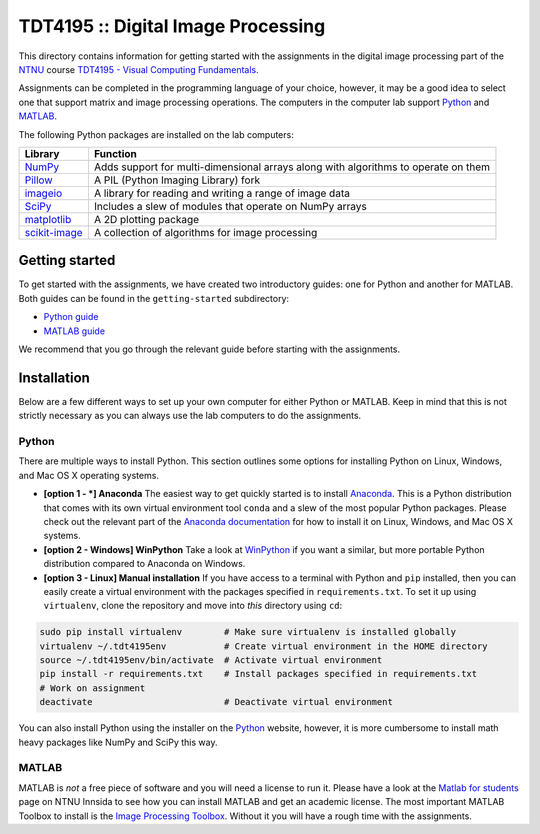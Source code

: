 ===================================
TDT4195 :: Digital Image Processing
===================================

This directory contains information for getting started with the assignments in the digital image processing part of the `NTNU`_ course `TDT4195 - Visual Computing Fundamentals`_.

Assignments can be completed in the programming language of your choice, however, it may be a good idea to select one that support matrix and image processing operations. The computers in the computer lab support `Python`_ and `MATLAB`_.

The following Python packages are installed on the lab computers:

+-----------------+------------------------------------------------------------------------------------+
| Library         | Function                                                                           |
+=================+====================================================================================+
| `NumPy`_        | Adds support for multi-dimensional arrays along with algorithms to operate on them |
+-----------------+------------------------------------------------------------------------------------+
| `Pillow`_       | A PIL (Python Imaging Library) fork                                                |
+-----------------+------------------------------------------------------------------------------------+
| `imageio`_      | A library for reading and writing a range of image data                            |
+-----------------+------------------------------------------------------------------------------------+
| `SciPy`_        | Includes a slew of modules that operate on NumPy arrays                            |
+-----------------+------------------------------------------------------------------------------------+
| `matplotlib`_   | A 2D plotting package                                                              |
+-----------------+------------------------------------------------------------------------------------+
| `scikit-image`_ | A collection of algorithms for image processing                                    |
+-----------------+------------------------------------------------------------------------------------+


Getting started
===============

To get started with the assignments, we have created two introductory guides: one for Python and another for MATLAB. Both guides can be found in the ``getting-started`` subdirectory:

* `Python guide`_
* `MATLAB guide`_

We recommend that you go through the relevant guide before starting with the assignments.


Installation
============

Below are a few different ways to set up your own computer for either Python or MATLAB. Keep in mind that this is not strictly necessary as you can always use the lab computers to do the assignments.


Python
------

There are multiple ways to install Python. This section outlines some options for installing Python on Linux, Windows, and Mac OS X operating systems.

* **[option 1 - *] Anaconda** The easiest way to get quickly started is to install `Anaconda`_. This is a Python distribution that comes with its own virtual environment tool ``conda`` and a slew of the most popular Python packages. Please check out the relevant part of the `Anaconda documentation`_ for how to install it on Linux, Windows, and Mac OS X systems.


* **[option 2 - Windows] WinPython** Take a look at `WinPython`_ if you want a similar, but more portable Python distribution compared to Anaconda on Windows.

* **[option 3 - Linux] Manual installation** If you have access to a terminal with Python and ``pip`` installed, then you can easily create a virtual environment with the packages specified in ``requirements.txt``. To set it up using ``virtualenv``, clone the repository and move into *this* directory using ``cd``:

.. code-block:: bash

  sudo pip install virtualenv        # Make sure virtualenv is installed globally
  virtualenv ~/.tdt4195env           # Create virtual environment in the HOME directory
  source ~/.tdt4195env/bin/activate  # Activate virtual environment
  pip install -r requirements.txt    # Install packages specified in requirements.txt
  # Work on assignment
  deactivate                         # Deactivate virtual environment

You can also install Python using the installer on the `Python`_ website, however, it is more cumbersome to install math heavy packages like NumPy and SciPy this way.


MATLAB
------

MATLAB is *not* a free piece of software and you will need a license to run it. Please have a look at the `Matlab for students`_ page on NTNU Innsida to see how you can install MATLAB and get an academic license. The most important MATLAB Toolbox to install is the `Image Processing Toolbox`_. Without it you will have a rough time with the assignments.


.. Links

.. _NTNU: https://www.ntnu.edu/
.. _TDT4195 - Visual Computing Fundamentals: https://www.ntnu.edu/studies/courses/TDT4195/
.. _Python: https://www.python.org/
.. _MATLAB: https://www.mathworks.com
.. _NumPy: http://www.numpy.org/
.. _Pillow: https://python-pillow.org/
.. _imageio: https://imageio.github.io/
.. _SciPy: https://www.scipy.org/
.. _matplotlib: http://matplotlib.org/
.. _scikit-image: http://scikit-image.org/
.. _Python guide: ./getting-started/getting-started-python.ipynb
.. _MATLAB guide: ./getting-started/getting-started-matlab.rst
.. _Anaconda: https://www.continuum.io/downloads
.. _Anaconda documentation: https://docs.continuum.io/anaconda/install
.. _WinPython: https://winpython.github.io/
.. _Matlab for students: https://innsida.ntnu.no/wiki/-/wiki/English/Matlab+for+students
.. _Image Processing Toolbox: https://www.mathworks.com/products/image/
